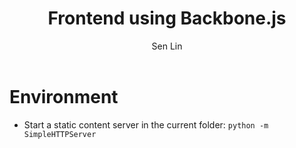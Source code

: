 #+TITLE: Frontend using Backbone.js
#+AUTHOR: Sen Lin

* Environment
- Start a static content server in the current folder: ~python -m SimpleHTTPServer~


